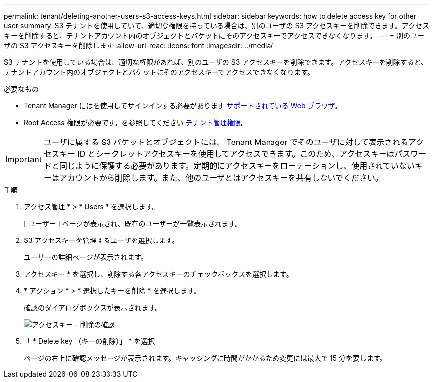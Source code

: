 ---
permalink: tenant/deleting-another-users-s3-access-keys.html 
sidebar: sidebar 
keywords: how to delete access key for other user 
summary: S3 テナントを使用していて、適切な権限を持っている場合は、別のユーザの S3 アクセスキーを削除できます。アクセスキーを削除すると、テナントアカウント内のオブジェクトとバケットにそのアクセスキーでアクセスできなくなります。 
---
= 別のユーザの S3 アクセスキーを削除します
:allow-uri-read: 
:icons: font
:imagesdir: ../media/


[role="lead"]
S3 テナントを使用している場合は、適切な権限があれば、別のユーザの S3 アクセスキーを削除できます。アクセスキーを削除すると、テナントアカウント内のオブジェクトとバケットにそのアクセスキーでアクセスできなくなります。

.必要なもの
* Tenant Manager にはを使用してサインインする必要があります xref:../admin/web-browser-requirements.adoc[サポートされている Web ブラウザ]。
* Root Access 権限が必要です。を参照してください xref:tenant-management-permissions.adoc[テナント管理権限]。



IMPORTANT: ユーザに属する S3 バケットとオブジェクトには、 Tenant Manager でそのユーザに対して表示されるアクセスキー ID とシークレットアクセスキーを使用してアクセスできます。このため、アクセスキーはパスワードと同じように保護する必要があります。定期的にアクセスキーをローテーションし、使用されていないキーはアカウントから削除します。また、他のユーザとはアクセスキーを共有しないでください。

.手順
. アクセス管理 * > * Users * を選択します。
+
[ ユーザー ] ページが表示され、既存のユーザーが一覧表示されます。

. S3 アクセスキーを管理するユーザを選択します。
+
ユーザーの詳細ページが表示されます。

. アクセスキー * を選択し、削除する各アクセスキーのチェックボックスを選択します。
. * アクション * > * 選択したキーを削除 * を選択します。
+
確認のダイアログボックスが表示されます。

+
image::../media/access_key_confirm_delete.png[アクセスキー - 削除の確認]

. 「 * Delete key （キーの削除）」 * を選択
+
ページの右上に確認メッセージが表示されます。キャッシングに時間がかかるため変更には最大で 15 分を要します。



